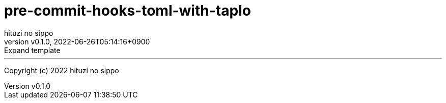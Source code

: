 = pre-commit-hooks-toml-with-taplo
:author: hituzi no sippo
:revnumber: v0.1.0
:revdate: 2022-06-26T05:14:16+0900
:revremark: Expand template
:description: README for {doctitle}
:copyright: Copyright (c) 2022 {author}
// Custom Attributes
:creation_date: 2022-06-26T05:14:15+0900

'''

Copyright (c) 2022 {author}
